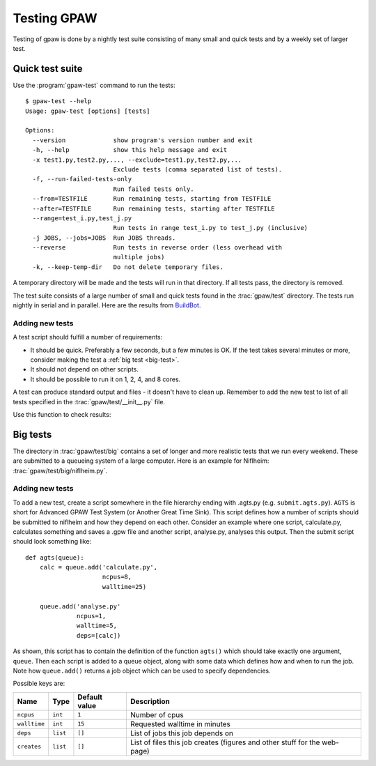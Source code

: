 .. _testing:

============
Testing GPAW
============

Testing of gpaw is done by a nightly test suite consisting of many
small and quick tests and by a weekly set of larger test.


Quick test suite
================

Use the :program:`gpaw-test` command to run the tests::

    $ gpaw-test --help
    Usage: gpaw-test [options] [tests]
    
    Options:
      --version             show program's version number and exit
      -h, --help            show this help message and exit
      -x test1.py,test2.py,..., --exclude=test1.py,test2.py,...
                            Exclude tests (comma separated list of tests).
      -f, --run-failed-tests-only
                            Run failed tests only.
      --from=TESTFILE       Run remaining tests, starting from TESTFILE
      --after=TESTFILE      Run remaining tests, starting after TESTFILE
      --range=test_i.py,test_j.py
                            Run tests in range test_i.py to test_j.py (inclusive)
      -j JOBS, --jobs=JOBS  Run JOBS threads.
      --reverse             Run tests in reverse order (less overhead with
                            multiple jobs)
      -k, --keep-temp-dir   Do not delete temporary files.

A temporary directory will be made and the tests will run in that
directory.  If all tests pass, the directory is removed.

The test suite consists of a large number of small and quick tests
found in the :trac:`gpaw/test` directory.  The tests run nightly in serial
and in parallel.  Here are the results from `BuildBot
<https://gpaw-buildbot.fysik.dtu.dk/waterfall>`_.



Adding new tests
----------------

A test script should fulfill a number of requirements:

* It should be quick.  Preferably a few seconds, but a few minutes is
  OK.  If the test takes several minutes or more, consider making the
  test a :ref:`big test <big-test>`.

* It should not depend on other scripts.

* It should be possible to run it on 1, 2, 4, and 8 cores.

A test can produce standard output and files - it doesn't have to
clean up.  Remember to add the new test to list of all tests specified
in the :trac:`gpaw/test/__init__.py` file.

Use this function to check results:

.. function:: gpaw.test.equal(x, y, tolerance=0, fail=True, msg='')


.. _big-test:
.. _agts:
    
Big tests
=========

The directory in :trac:`gpaw/test/big` contains a set of longer and more
realistic tests that we run every weekend.  These are submitted to a
queueing system of a large computer.  Here is an example for Niflheim:
:trac:`gpaw/test/big/niflheim.py`.


Adding new tests
----------------

To add a new test, create a script somewhere in the file hierarchy ending with
.agts.py (e.g. ``submit.agts.py``). ``AGTS`` is short for Advanced GPAW Test
System (or Another Great Time Sink). This script defines how a number of
scripts should be submitted to niflheim and how they depend on each other.
Consider an example where one script, calculate.py, calculates something and
saves a .gpw file and another script, analyse.py, analyses this output. Then
the submit script should look something like::

    def agts(queue):
        calc = queue.add('calculate.py',
                         ncpus=8,
                         walltime=25)

        queue.add('analyse.py'
                  ncpus=1,
                  walltime=5,
                  deps=[calc])

As shown, this script has to contain the definition of the function
``agts()`` which should take exactly one argument, ``queue``. Then
each script is added to a queue object, along with some data which
defines how and when to run the job.  Note how ``queue.add()`` returns
a job object which can be used to specify dependencies.

Possible keys are:

=============  ========  =============  ===================================
Name           Type      Default value  Description
=============  ========  =============  ===================================
``ncpus``      ``int``   ``1``          Number of cpus
``walltime``   ``int``   ``15``         Requested walltime in minutes
``deps``       ``list``  ``[]``         List of jobs this job depends on
``creates``    ``list``  ``[]``         List of files this job creates
                                        (figures and other stuff for the
                                        web-page)
=============  ========  =============  ===================================
